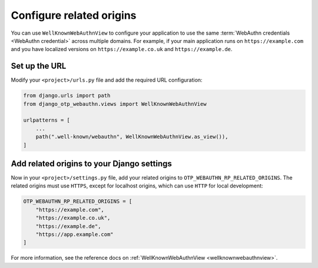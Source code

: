 .. _configure_related_origins:

Configure related origins
=========================

You can use ``WellKnownWebAuthnView`` to configure your application to use the same :term:`WebAuthn credentials <WebAuthn credential>` across multiple domains. For example, if your main application runs on ``https://example.com`` and you have localized versions on ``https://example.co.uk`` and ``https://example.de``.

Set up the URL
--------------

Modify your ``<project>/urls.py`` file and add the required URL configuration:

.. code-block:: py

    from django.urls import path
    from django_otp_webauthn.views import WellKnownWebAuthnView

    urlpatterns = [
        ...
        path(".well-known/webauthn", WellKnownWebAuthnView.as_view()),
    ]

Add related origins to your Django settings
-------------------------------------------

Now in your ``<project>/settings.py`` file, add your related origins to ``OTP_WEBAUTHN_RP_RELATED_ORIGINS``. The related origins must use ``HTTPS``, except for localhost origins, which can use ``HTTP`` for local development:

.. code-block:: py

    OTP_WEBAUTHN_RP_RELATED_ORIGINS = [
        "https://example.com",
        "https://example.co.uk",
        "https://example.de",
        "https://app.example.com"
    ]

For more information, see the reference docs on :ref:`WellKnownWebAuthnView <wellknownwebauthnview>`.
